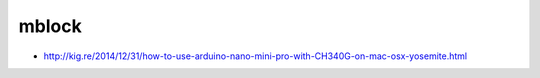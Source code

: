 mblock
======

-  http://kig.re/2014/12/31/how-to-use-arduino-nano-mini-pro-with-CH340G-on-mac-osx-yosemite.html
